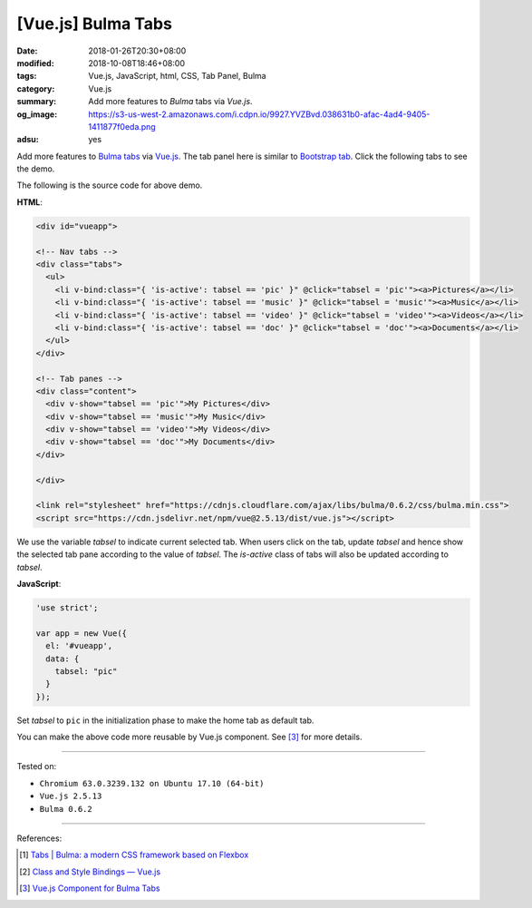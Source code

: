 [Vue.js] Bulma Tabs
###################

:date: 2018-01-26T20:30+08:00
:modified: 2018-10-08T18:46+08:00
:tags: Vue.js, JavaScript, html, CSS, Tab Panel, Bulma
:category: Vue.js
:summary: Add more features to *Bulma* tabs via *Vue.js*.
:og_image: https://s3-us-west-2.amazonaws.com/i.cdpn.io/9927.YVZBvd.038631b0-afac-4ad4-9405-1411877f0eda.png
:adsu: yes

Add more features to Bulma_ tabs_ via Vue.js_.
The tab panel here is similar to `Bootstrap tab`_.
Click the following tabs to see the demo.

.. raw:: html

  <div id="vueapp" style="margin: 2rem;">

  <!-- Nav tabs -->
  <div class="tabs">
    <ul>
      <li v-bind:class="{ 'is-active': tabsel == 'pic' }" @click="tabsel = 'pic'"><a>Pictures</a></li>
      <li v-bind:class="{ 'is-active': tabsel == 'music' }" @click="tabsel = 'music'"><a>Music</a></li>
      <li v-bind:class="{ 'is-active': tabsel == 'video' }" @click="tabsel = 'video'"><a>Videos</a></li>
      <li v-bind:class="{ 'is-active': tabsel == 'doc' }" @click="tabsel = 'doc'"><a>Documents</a></li>
    </ul>
  </div>

  <!-- Tab panes -->
  <div class="content">
    <div v-show="tabsel == 'pic'">My Pictures</div>
    <div v-show="tabsel == 'music'">My Music</div>
    <div v-show="tabsel == 'video'">My Videos</div>
    <div v-show="tabsel == 'doc'">My Documents</div>
  </div>

  </div>

  <link rel="stylesheet" href="https://cdnjs.cloudflare.com/ajax/libs/bulma/0.6.2/css/bulma.min.css">
  <script src="https://cdn.jsdelivr.net/npm/vue@2.5.13/dist/vue.js"></script>
  <style>
    li > a:hover { text-decoration: none; }
  </style>

.. raw:: html

  <script>
  'use strict';

  var app = new Vue({
    el: '#vueapp',
    data: {
      tabsel: "pic"
    }
  });
  </script>


The following is the source code for above demo.


**HTML**:

.. code-block:: html

  <div id="vueapp">

  <!-- Nav tabs -->
  <div class="tabs">
    <ul>
      <li v-bind:class="{ 'is-active': tabsel == 'pic' }" @click="tabsel = 'pic'"><a>Pictures</a></li>
      <li v-bind:class="{ 'is-active': tabsel == 'music' }" @click="tabsel = 'music'"><a>Music</a></li>
      <li v-bind:class="{ 'is-active': tabsel == 'video' }" @click="tabsel = 'video'"><a>Videos</a></li>
      <li v-bind:class="{ 'is-active': tabsel == 'doc' }" @click="tabsel = 'doc'"><a>Documents</a></li>
    </ul>
  </div>

  <!-- Tab panes -->
  <div class="content">
    <div v-show="tabsel == 'pic'">My Pictures</div>
    <div v-show="tabsel == 'music'">My Music</div>
    <div v-show="tabsel == 'video'">My Videos</div>
    <div v-show="tabsel == 'doc'">My Documents</div>
  </div>

  </div>

  <link rel="stylesheet" href="https://cdnjs.cloudflare.com/ajax/libs/bulma/0.6.2/css/bulma.min.css">
  <script src="https://cdn.jsdelivr.net/npm/vue@2.5.13/dist/vue.js"></script>


We use the variable *tabsel* to indicate current selected tab.
When users click on the tab, update *tabsel* and hence show the selected tab
pane according to the value of *tabsel*.
The *is-active* class of tabs will also be updated according to *tabsel*.

.. adsu:: 2

**JavaScript**:

.. code-block:: javascript

  'use strict';

  var app = new Vue({
    el: '#vueapp',
    data: {
      tabsel: "pic"
    }
  });

Set *tabsel* to ``pic`` in the initialization phase to make the home tab as
default tab.

You can make the above code more reusable by Vue.js component. See [3]_ for more
details.

----

Tested on:

- ``Chromium 63.0.3239.132 on Ubuntu 17.10 (64-bit)``
- ``Vue.js 2.5.13``
- ``Bulma 0.6.2``

----

References:

.. [1] `Tabs | Bulma: a modern CSS framework based on Flexbox <https://bulma.io/documentation/components/tabs/>`_
.. adsu:: 3
.. [2] `Class and Style Bindings — Vue.js <https://vuejs.org/v2/guide/class-and-style.html>`_
.. [3] `Vue.js Component for Bulma Tabs <{filename}/articles/2018/10/08/vuejs-component-for-bulma-tabs%en.rst>`_

.. _Vue.js: https://vuejs.org/
.. _Bulma: https://bulma.io/
.. _tabs: https://bulma.io/documentation/components/tabs/
.. _Bootstrap tab: https://getbootstrap.com/docs/3.3/javascript/#tabs
